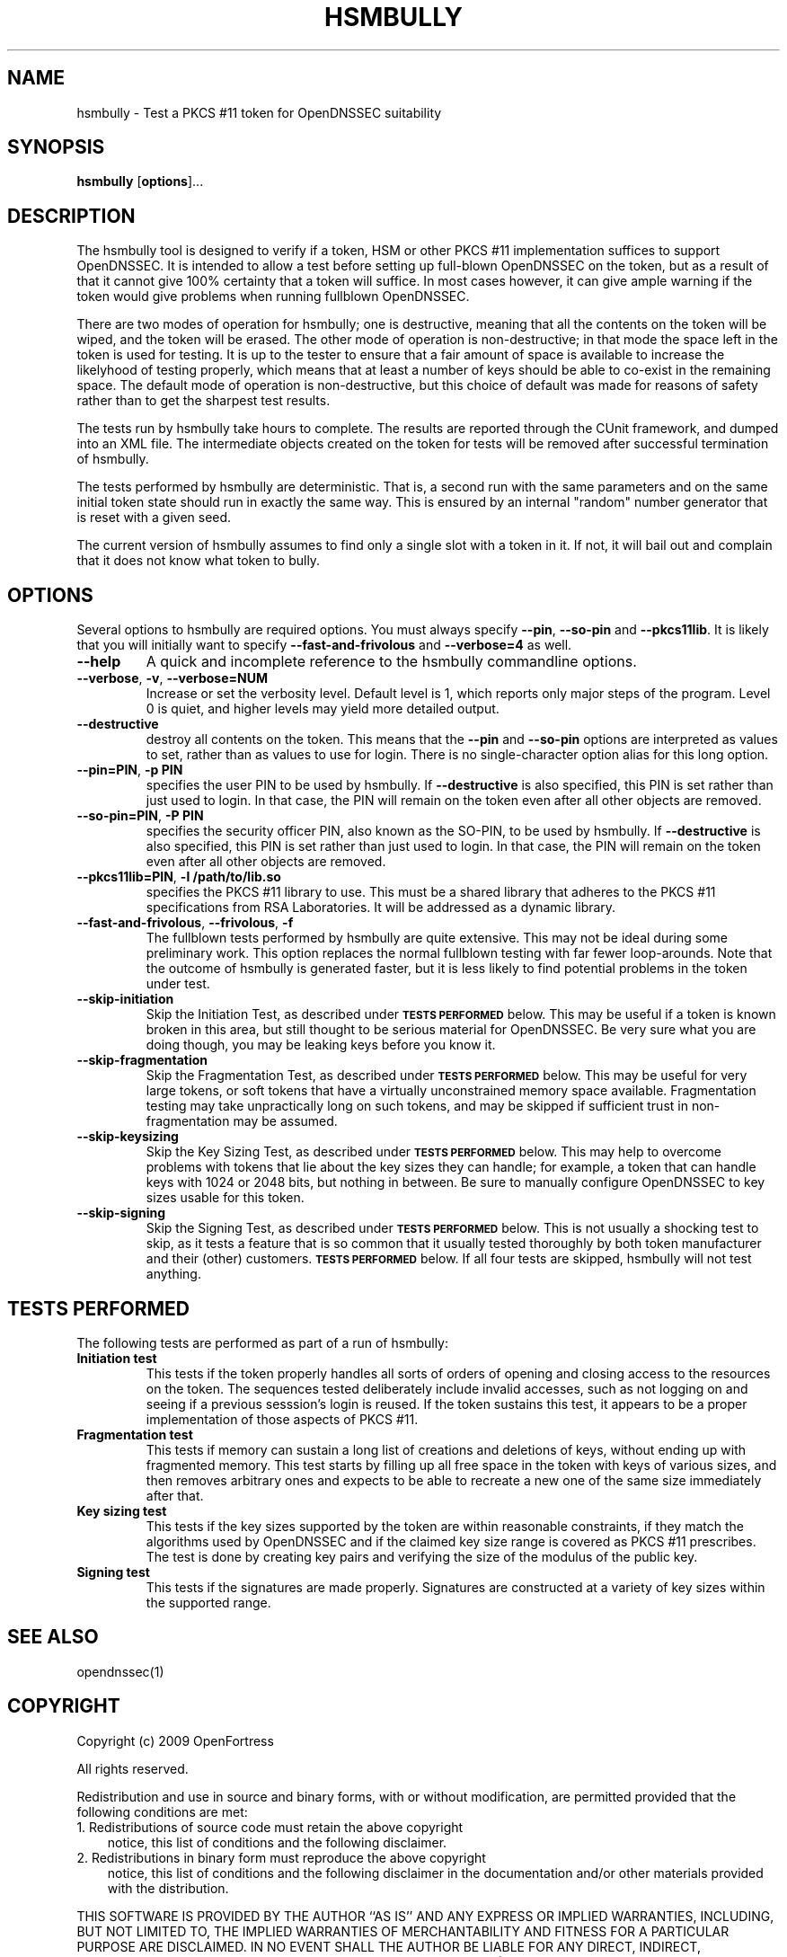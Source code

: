 .TH HSMBULLY 1 "$Revision$"
.SH NAME
hsmbully \- Test a PKCS #11 token for OpenDNSSEC suitability
.SH SYNOPSIS
.B hsmbully
[\fBoptions\fR]...
.SH DESCRIPTION
.PP
The hsmbully tool is designed to verify if a token, HSM or other PKCS #11
implementation suffices to support OpenDNSSEC.  It is intended to allow a
test before setting up full-blown OpenDNSSEC on the token, but as a
result of that it cannot give 100% certainty that a token will suffice.
In most cases however, it can give ample warning if the token would give
problems when running fullblown OpenDNSSEC.
.PP
There are two modes of operation for hsmbully; one is destructive, meaning
that all the contents on the token will be wiped, and the token will be
erased.  The other mode of operation is non-destructive; in that mode the
space left in the token is used for testing.  It is up to the tester to
ensure that a fair amount of space is available to increase the likelyhood
of testing properly, which means that at least a number of keys should be
able to co-exist in the remaining space.  The default mode of operation is
non-destructive, but this choice of default was made for reasons of safety
rather than to get the sharpest test results.
.PP
The tests run by hsmbully take hours to complete.  The results are reported
through the CUnit framework, and dumped into an XML file.  The intermediate
objects created on the token for tests will be removed after successful
termination of hsmbully.
.PP
The tests performed by hsmbully are deterministic.  That is, a second run with
the same parameters and on the same initial token state should run in exactly
the same way.  This is ensured by an internal "random" number generator that
is reset with a given seed.
.PP
The current version of hsmbully assumes to find only a single slot with a
token in it.  If not, it will bail out and complain that it does not know
what token to bully.
.SH OPTIONS
.PP
Several options to hsmbully are required options.  You must always specify
\fB\-\-pin\fR, \fB\-\-so\-pin\fR and \fB\-\-pkcs11lib\fR.  It is likely
that you will initially want to specify \fB\-\-fast\-and\-frivolous\fR and
\fB\-\-verbose=4\fR as well.
.TP
\fB\-\-help\fR
A quick and incomplete reference to the hsmbully commandline options.
.TP
\fB\-\-verbose\fR, \fB\-v\fR, \fB\-\-verbose=NUM\fR
Increase or set the verbosity level.  Default level is 1, which reports only
major steps of the program.  Level 0 is quiet, and higher levels may yield
more detailed output.
.TP
\fB\-\-destructive\fR
destroy all contents on the token.  This means that the \fB\-\-pin\fR and
\fB\-\-so\-pin\fR options are interpreted as values to set, rather than as
values to use for login.  There is no single-character option alias for
this long option.
.TP
\fB\-\-pin=PIN\fR, \fB\-p PIN\fR
specifies the user PIN to be used by hsmbully.  If \fB\-\-destructive\fR
is also specified, this PIN is set rather than just used to login.  In
that case, the PIN will remain on the token even after all other objects
are removed.
.TP
\fB\-\-so\-pin=PIN\fR, \fB\-P PIN\fR
specifies the security officer PIN, also known as the SO-PIN, to be used
by hsmbully.  If \fB\-\-destructive\fR is also specified, this PIN is set
rather than just used to login.  In that case, the PIN will remain on the
token even after all other objects are removed.
.TP
\fB\-\-pkcs11lib=PIN\fR, \fB\-l /path/to/lib.so\fR
specifies the PKCS #11 library to use.  This must be a shared library that
adheres to the PKCS #11 specifications from RSA Laboratories.  It will be
addressed as a dynamic library.
.TP
\fB\-\-fast\-and\-frivolous\fR, \fB\-\-frivolous\fR, \fB\-f\fR
The fullblown tests performed by hsmbully are quite extensive.  This may
not be ideal during some preliminary work.  This option replaces the normal
fullblown testing with far fewer loop-arounds.  Note that the outcome of
hsmbully is generated faster, but it is less likely to find potential problems
in the token under test.
.TP
\fB\-\-skip\-initiation\fR
Skip the Initiation Test, as described under
.SM
.B "TESTS PERFORMED"
below.  This may be useful if a token is known broken in this area, but
still thought to be serious material for OpenDNSSEC.  Be very sure what
you are doing though, you may be leaking keys before you know it.
.TP
\fB\-\-skip\-fragmentation\fR
Skip the Fragmentation Test, as described under
.SM
.B "TESTS PERFORMED"
below.  This may be useful for very large tokens, or soft tokens that have
a virtually unconstrained memory space available.  Fragmentation testing
may take unpractically long on such tokens, and may be skipped if sufficient
trust in non-fragmentation may be assumed.
.TP
\fB\-\-skip\-keysizing\fR
Skip the Key Sizing Test, as described under
.SM
.B "TESTS PERFORMED"
below.  This may help to overcome problems with tokens that lie about the
key sizes they can handle; for example, a token that can handle keys with
1024 or 2048 bits, but nothing in between.  Be sure to manually configure
OpenDNSSEC to key sizes usable for this token.
.TP
\fB\-\-skip\-signing\fR
Skip the Signing Test, as described under
.SM
.B "TESTS PERFORMED"
below.  This is not usually a shocking test to skip, as it tests a feature
that is so common that it usually tested thoroughly by both token manufacturer
and their (other) customers.
.SM
.B "TESTS PERFORMED"
below.  If all four tests are skipped, hsmbully will not test anything. 
.\" .TP
.\" \fB\-\-max\-keypairs=NUM\fR, \fB\-\-max\-keys=NUM\fR, \fB\-m NUM\fR
.\" For tokens with very large, or even unconstrained space for key storage, the
.\" fragmentation test may have to be skipped.  This option indicates the maximum
.\" number of key pairs to generate, and it will trigger an error if this maximum
.\" is reached before running out of memory during this test.
.\" TODO: --token
.\" TODO: --interactive/CUnit
.SH "TESTS PERFORMED"
The following tests are performed as part of a run of hsmbully:
.TP
\fBInitiation test\fR
This tests if the token properly handles all sorts of orders of opening and
closing access to the resources on the token.  The sequences tested
deliberately include invalid accesses, such as not logging on and seeing
if a previous sesssion's login is reused.  If the token sustains this test,
it appears to be a proper implementation of those aspects of PKCS #11.
.TP
\fBFragmentation test\fR
This tests if memory can sustain a long list of creations and deletions of
keys, without ending up with fragmented memory.  This test starts by filling
up all free space in the token with keys of various sizes, and then removes
arbitrary ones and expects to be able to recreate a new one of the same size
immediately after that.
.TP
\fBKey sizing test\fR
This tests if the key sizes supported by the token are within reasonable
constraints, if they match the algorithms used by OpenDNSSEC and if the
claimed key size range is covered as PKCS #11 prescribes.  The test is done
by creating key pairs and verifying the size of the modulus of the public
key.
.TP
\fBSigning test\fR
This tests if the signatures are made properly.  Signatures are constructed
at a variety of key sizes within the supported range.
.SH "SEE ALSO"
opendnssec(1)
.SH COPYRIGHT
Copyright (c) 2009 OpenFortress

All rights reserved.

Redistribution and use in source and binary forms, with or without
modification, are permitted provided that the following conditions
are met:
.TP 3
1. Redistributions of source code must retain the above copyright
notice, this list of conditions and the following disclaimer.
.TP 3
2. Redistributions in binary form must reproduce the above copyright
notice, this list of conditions and the following disclaimer in the
documentation and/or other materials provided with the distribution.
.PP
THIS SOFTWARE IS PROVIDED BY THE AUTHOR ``AS IS'' AND ANY EXPRESS OR
IMPLIED WARRANTIES, INCLUDING, BUT NOT LIMITED TO, THE IMPLIED
WARRANTIES OF MERCHANTABILITY AND FITNESS FOR A PARTICULAR PURPOSE
ARE DISCLAIMED. IN NO EVENT SHALL THE AUTHOR BE LIABLE FOR ANY
DIRECT, INDIRECT, INCIDENTAL, SPECIAL, EXEMPLARY, OR CONSEQUENTIAL
DAMAGES (INCLUDING, BUT NOT LIMITED TO, PROCUREMENT OF SUBSTITUTE
GOODS OR SERVICES; LOSS OF USE, DATA, OR PROFITS; OR BUSINESS
INTERRUPTION) HOWEVER CAUSED AND ON ANY THEORY OF LIABILITY, WHETHER
IN CONTRACT, STRICT LIABILITY, OR TORT (INCLUDING NEGLIGENCE OR
OTHERWISE) ARISING IN ANY WAY OUT OF THE USE OF THIS SOFTWARE, EVEN
IF ADVISED OF THE POSSIBILITY OF SUCH DAMAGE.

.SH AUTHOR
.PP
Rick van Rein <rick@openfortress.nl>
.PP
See http://opendnssec.org/ for the latest version and,
perhaps, bugs.  In general, use the version of hsmbully that comes with the
version of OpenDNSSEC you are testing.
